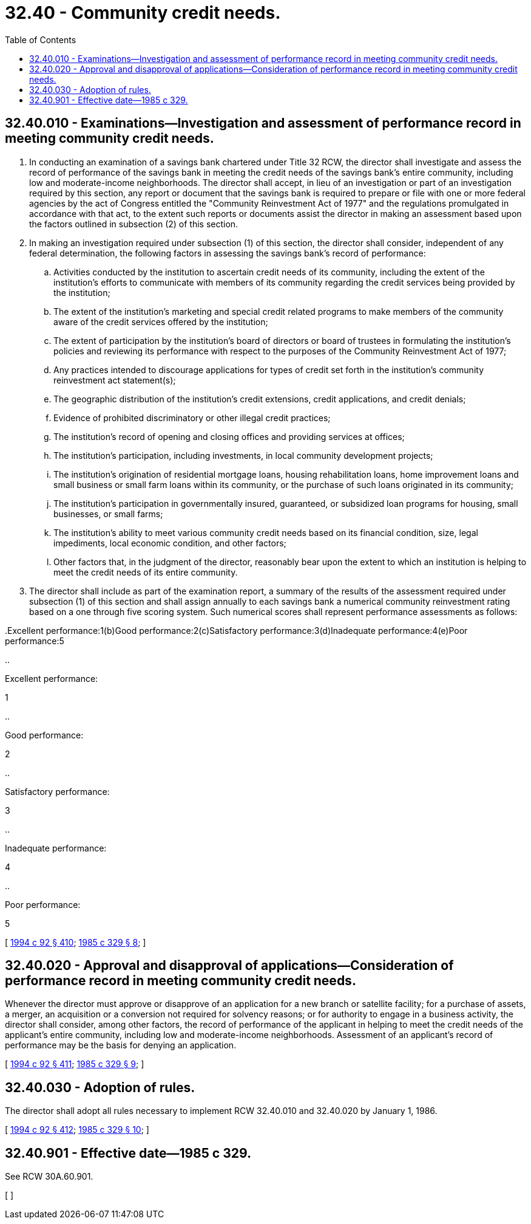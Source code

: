 = 32.40 - Community credit needs.
:toc:

== 32.40.010 - Examinations—Investigation and assessment of performance record in meeting community credit needs.
. In conducting an examination of a savings bank chartered under Title 32 RCW, the director shall investigate and assess the record of performance of the savings bank in meeting the credit needs of the savings bank's entire community, including low and moderate-income neighborhoods. The director shall accept, in lieu of an investigation or part of an investigation required by this section, any report or document that the savings bank is required to prepare or file with one or more federal agencies by the act of Congress entitled the "Community Reinvestment Act of 1977" and the regulations promulgated in accordance with that act, to the extent such reports or documents assist the director in making an assessment based upon the factors outlined in subsection (2) of this section.

. In making an investigation required under subsection (1) of this section, the director shall consider, independent of any federal determination, the following factors in assessing the savings bank's record of performance:

.. Activities conducted by the institution to ascertain credit needs of its community, including the extent of the institution's efforts to communicate with members of its community regarding the credit services being provided by the institution;

.. The extent of the institution's marketing and special credit related programs to make members of the community aware of the credit services offered by the institution;

.. The extent of participation by the institution's board of directors or board of trustees in formulating the institution's policies and reviewing its performance with respect to the purposes of the Community Reinvestment Act of 1977;

.. Any practices intended to discourage applications for types of credit set forth in the institution's community reinvestment act statement(s);

.. The geographic distribution of the institution's credit extensions, credit applications, and credit denials;

.. Evidence of prohibited discriminatory or other illegal credit practices;

.. The institution's record of opening and closing offices and providing services at offices;

.. The institution's participation, including investments, in local community development projects;

.. The institution's origination of residential mortgage loans, housing rehabilitation loans, home improvement loans and small business or small farm loans within its community, or the purchase of such loans originated in its community;

.. The institution's participation in governmentally insured, guaranteed, or subsidized loan programs for housing, small businesses, or small farms;

.. The institution's ability to meet various community credit needs based on its financial condition, size, legal impediments, local economic condition, and other factors;

.. Other factors that, in the judgment of the director, reasonably bear upon the extent to which an institution is helping to meet the credit needs of its entire community.

. The director shall include as part of the examination report, a summary of the results of the assessment required under subsection (1) of this section and shall assign annually to each savings bank a numerical community reinvestment rating based on a one through five scoring system. Such numerical scores shall represent performance assessments as follows:

..Excellent performance:1(b)Good performance:2(c)Satisfactory performance:3(d)Inadequate performance:4(e)Poor performance:5

..

Excellent performance:

1

..

Good performance:

2

..

Satisfactory performance:

3

..

Inadequate performance:

4

..

Poor performance:

5

[ http://lawfilesext.leg.wa.gov/biennium/1993-94/Pdf/Bills/Session%20Laws/House/2438-S.SL.pdf?cite=1994%20c%2092%20§%20410[1994 c 92 § 410]; http://leg.wa.gov/CodeReviser/documents/sessionlaw/1985c329.pdf?cite=1985%20c%20329%20§%208[1985 c 329 § 8]; ]

== 32.40.020 - Approval and disapproval of applications—Consideration of performance record in meeting community credit needs.
Whenever the director must approve or disapprove of an application for a new branch or satellite facility; for a purchase of assets, a merger, an acquisition or a conversion not required for solvency reasons; or for authority to engage in a business activity, the director shall consider, among other factors, the record of performance of the applicant in helping to meet the credit needs of the applicant's entire community, including low and moderate-income neighborhoods. Assessment of an applicant's record of performance may be the basis for denying an application.

[ http://lawfilesext.leg.wa.gov/biennium/1993-94/Pdf/Bills/Session%20Laws/House/2438-S.SL.pdf?cite=1994%20c%2092%20§%20411[1994 c 92 § 411]; http://leg.wa.gov/CodeReviser/documents/sessionlaw/1985c329.pdf?cite=1985%20c%20329%20§%209[1985 c 329 § 9]; ]

== 32.40.030 - Adoption of rules.
The director shall adopt all rules necessary to implement RCW 32.40.010 and 32.40.020 by January 1, 1986.

[ http://lawfilesext.leg.wa.gov/biennium/1993-94/Pdf/Bills/Session%20Laws/House/2438-S.SL.pdf?cite=1994%20c%2092%20§%20412[1994 c 92 § 412]; http://leg.wa.gov/CodeReviser/documents/sessionlaw/1985c329.pdf?cite=1985%20c%20329%20§%2010[1985 c 329 § 10]; ]

== 32.40.901 - Effective date—1985 c 329.
See RCW 30A.60.901.

[ ]

